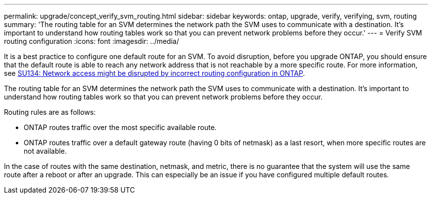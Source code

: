---
permalink: upgrade/concept_verify_svm_routing.html
sidebar: sidebar
keywords: ontap, upgrade, verify, verifying, svm, routing
summary: 'The routing table for an SVM determines the network path the SVM uses to communicate with a destination. It’s important to understand how routing tables work so that you can prevent network problems before they occur.'
---
= Verify SVM routing configuration
:icons: font
:imagesdir: ../media/

[.lead]

It is a best practice to configure one default route for an SVM. To avoid disruption, before you upgrade ONTAP, you should ensure that the default route is able to reach any network address that is not reachable by a more specific route. For more information, see link:https://kb.netapp.com/Support_Bulletins/Customer_Bulletins/SU134[SU134: Network access might be disrupted by incorrect routing configuration in ONTAP^].

The routing table for an SVM determines the network path the SVM uses to communicate with a destination. It's important to understand how routing tables work so that you can prevent network problems before they occur.

Routing rules are as follows:

* ONTAP routes traffic over the most specific available route.
* ONTAP routes traffic over a default gateway route (having 0 bits of netmask) as a last resort, when more specific routes are not available.

In the case of routes with the same destination, netmask, and metric, there is no guarantee that the system will use the same route after a reboot or after an upgrade. This can especially be an issue if you have configured multiple default routes.

// 2023 Aug 28, ONTAPDOC 1257

